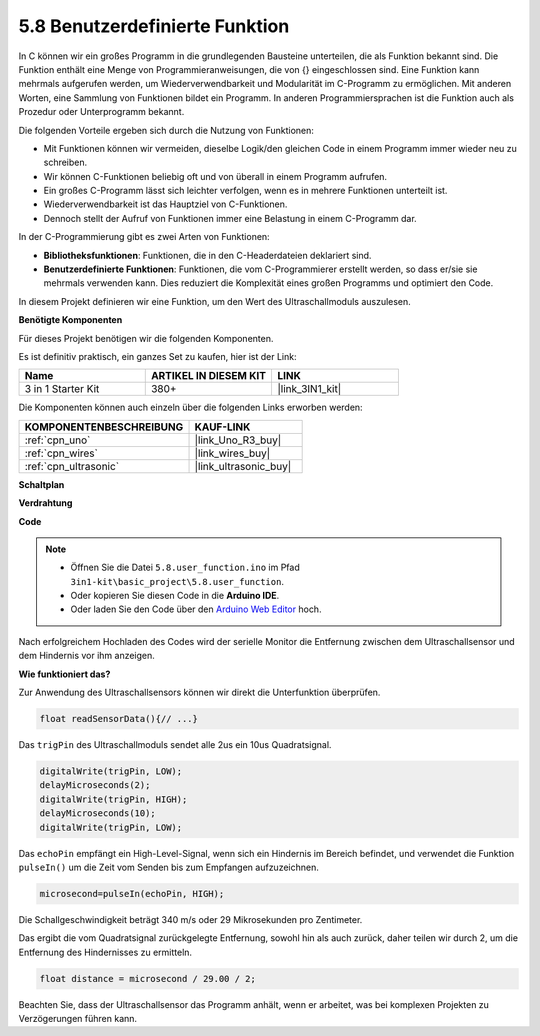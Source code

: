 .. _ar_ultrasonic:

5.8 Benutzerdefinierte Funktion
======================================

In C können wir ein großes Programm in die grundlegenden Bausteine unterteilen, die als Funktion bekannt sind. 
Die Funktion enthält eine Menge von Programmieranweisungen, die von {} eingeschlossen sind. 
Eine Funktion kann mehrmals aufgerufen werden, um Wiederverwendbarkeit und Modularität im C-Programm zu ermöglichen. 
Mit anderen Worten, eine Sammlung von Funktionen bildet ein Programm. 
In anderen Programmiersprachen ist die Funktion auch als Prozedur oder Unterprogramm bekannt.

Die folgenden Vorteile ergeben sich durch die Nutzung von Funktionen:

* Mit Funktionen können wir vermeiden, dieselbe Logik/den gleichen Code in einem Programm immer wieder neu zu schreiben.
* Wir können C-Funktionen beliebig oft und von überall in einem Programm aufrufen.
* Ein großes C-Programm lässt sich leichter verfolgen, wenn es in mehrere Funktionen unterteilt ist.
* Wiederverwendbarkeit ist das Hauptziel von C-Funktionen.
* Dennoch stellt der Aufruf von Funktionen immer eine Belastung in einem C-Programm dar.

In der C-Programmierung gibt es zwei Arten von Funktionen:

* **Bibliotheksfunktionen**: Funktionen, die in den C-Headerdateien deklariert sind.
* **Benutzerdefinierte Funktionen**: Funktionen, die vom C-Programmierer erstellt werden, so dass er/sie sie mehrmals verwenden kann. Dies reduziert die Komplexität eines großen Programms und optimiert den Code.

In diesem Projekt definieren wir eine Funktion, um den Wert des Ultraschallmoduls auszulesen.

**Benötigte Komponenten**

Für dieses Projekt benötigen wir die folgenden Komponenten.

Es ist definitiv praktisch, ein ganzes Set zu kaufen, hier ist der Link:

.. list-table::
    :widths: 20 20 20
    :header-rows: 1

    *   - Name	
        - ARTIKEL IN DIESEM KIT
        - LINK
    *   - 3 in 1 Starter Kit
        - 380+
        - |link_3IN1_kit|

Die Komponenten können auch einzeln über die folgenden Links erworben werden:

.. list-table::
    :widths: 30 20
    :header-rows: 1

    *   - KOMPONENTENBESCHREIBUNG
        - KAUF-LINK

    *   - :ref:`cpn_uno`
        - |link_Uno_R3_buy|
    *   - :ref:`cpn_wires`
        - |link_wires_buy|
    *   - :ref:`cpn_ultrasonic`
        - |link_ultrasonic_buy|

**Schaltplan**

.. image:: img/circuit_6.3_ultrasonic.png

**Verdrahtung**

.. image:: img/ultrasonic_bb.jpg
    :width: 600
    :align: center

**Code**

.. note::

    * Öffnen Sie die Datei ``5.8.user_function.ino`` im Pfad ``3in1-kit\basic_project\5.8.user_function``.
    * Oder kopieren Sie diesen Code in die **Arduino IDE**.
    
    * Oder laden Sie den Code über den `Arduino Web Editor <https://docs.arduino.cc/cloud/web-editor/tutorials/getting-started/getting-started-web-editor>`_ hoch.

.. raw:: html
    
    <iframe src=https://create.arduino.cc/editor/sunfounder01/11717782-3ee6-4eca-bbb9-094385d9eb4b/preview?embed style="height:510px;width:100%;margin:10px 0" frameborder=0></iframe>
    

Nach erfolgreichem Hochladen des Codes wird der serielle Monitor die Entfernung zwischen dem Ultraschallsensor und dem Hindernis vor ihm anzeigen.

**Wie funktioniert das?**

Zur Anwendung des Ultraschallsensors können wir direkt die Unterfunktion überprüfen.

.. code-block:: arduino

    float readSensorData(){// ...}

Das ``trigPin`` des Ultraschallmoduls sendet alle 2us ein 10us Quadratsignal.

.. code-block:: arduino

    digitalWrite(trigPin, LOW); 
    delayMicroseconds(2);
    digitalWrite(trigPin, HIGH); 
    delayMicroseconds(10);
    digitalWrite(trigPin, LOW); 

Das ``echoPin`` empfängt ein High-Level-Signal, wenn sich ein Hindernis im Bereich befindet, und verwendet die Funktion ``pulseIn()`` um die Zeit vom Senden bis zum Empfangen aufzuzeichnen.

.. code-block:: arduino

    microsecond=pulseIn(echoPin, HIGH);

Die Schallgeschwindigkeit beträgt 340 m/s oder 29 Mikrosekunden pro Zentimeter.

Das ergibt die vom Quadratsignal zurückgelegte Entfernung, sowohl hin als auch zurück, daher teilen wir durch 2, um die Entfernung des Hindernisses zu ermitteln.

.. code-block:: arduino

    float distance = microsecond / 29.00 / 2;  

Beachten Sie, dass der Ultraschallsensor das Programm anhält, wenn er arbeitet, was bei komplexen Projekten zu Verzögerungen führen kann.

